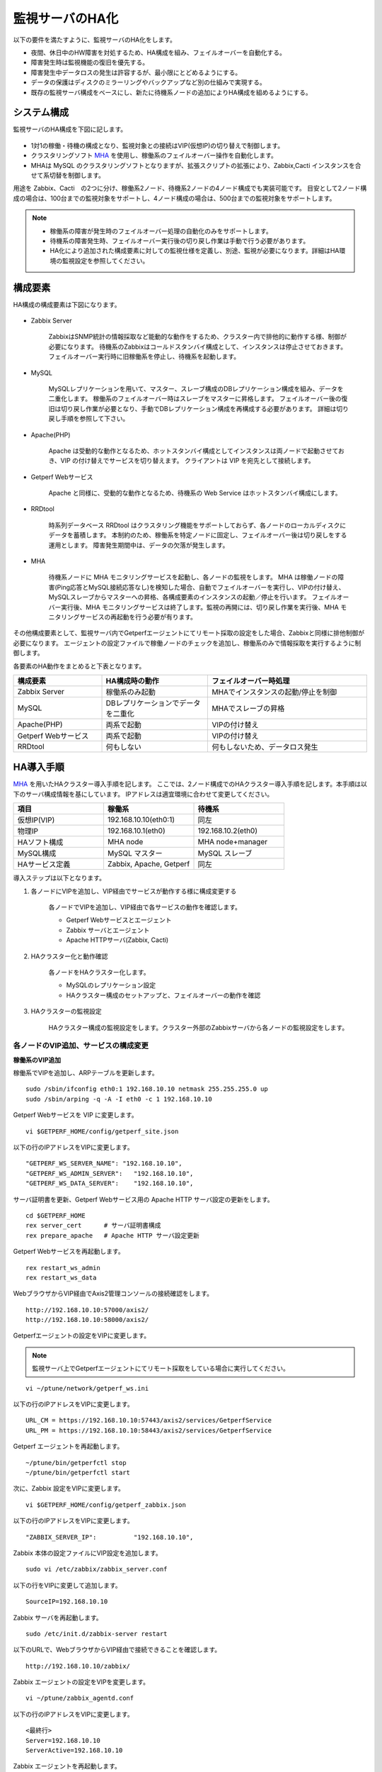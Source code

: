 監視サーバのHA化
=============================

以下の要件を満たすように、監視サーバのHA化をします。

- 夜間、休日中のHW障害を対処するため、HA構成を組み、フェイルオーバーを自動化する。
- 障害発生時は監視機能の復旧を優先する。
- 障害発生中データロスの発生は許容するが、最小限にとどめるようにする。
- データの保護はディスクのミラーリングやバックアップなど別の仕組みで実現する。
- 既存の監視サーバ構成をベースにし、新たに待機系ノードの追加によりHA構成を組めるようにする。

システム構成
-----------------------------

監視サーバのHA構成を下図に記します。

.. figure:: ../image/ha_clustering_base.png
   :align: center
   :alt: HA Clustering

- 1対1の稼働・待機の構成となり、監視対象との接続はVIP(仮想IP)の切り替えで制御します。
- クラスタリングソフト `MHA <https://code.google.com/p/mysql-master-ha/>`_ を使用し、稼働系のフェイルオーバー操作を自動化します。
- MHAは MySQL のクラスタリングソフトとなりますが、拡張スクリプトの拡張により、Zabbix,Cacti インスタンスを合せて系切替を制御します。

用途を Zabbix、Cacti　の2つに分け、稼働系2ノード、待機系2ノードの4ノード構成でも実装可能です。
目安として2ノード構成の場合は、100台までの監視対象をサポートし、4ノード構成の場合は、500台までの監視対象をサポートします。

.. note::

	- 稼働系の障害が発生時のフェイルオーバー処理の自動化のみをサポートします。
	- 待機系の障害発生時、フェイルオーバー実行後の切り戻し作業は手動で行う必要があります。
	- HA化により追加された構成要素に対しての監視仕様を定義し、別途、監視が必要になります。詳細はHA環境の監視設定を参照してください。

構成要素
-----------------------------

HA構成の構成要素は下図になります。

.. figure:: ../image/2node_ha_clustering.png
   :align: center
   :alt: 2 node HA Clustering

- Zabbix Server

	ZabbixはSNMP統計の情報採取など能動的な動作をするため、クラスター内で排他的に動作する様、制御が必要になります。
	待機系のZabbixはコールドスタンバイ構成として、インスタンスは停止させておきます。
	フェイルオーバー実行時に旧稼働系を停止し、待機系を起動します。

- MySQL

	MySQLレプリケーションを用いて、マスター、スレーブ構成のDBレプリケーション構成を組み、データを二重化します。
	稼働系のフェイルオーバー時はスレーブをマスターに昇格します。
	フェイルオーバー後の復旧は切り戻し作業が必要となり、手動でDBレプリケーション構成を再構成する必要があります。
	詳細は切り戻し手順を参照して下さい。

- Apache(PHP)

	Apache は受動的な動作となるため、ホットスタンバイ構成としてインスタンスは両ノードで起動させておき、VIP の付け替えでサービスを切り替えます。
	クライアントは VIP を宛先として接続します。

- Getperf Webサービス

	Apache と同様に、受動的な動作となるため、待機系の Web Service はホットスタンバイ構成にします。

- RRDtool

	時系列データベース RRDtool はクラスタリング機能をサポートしておらず、各ノードのローカルディスクにデータを蓄積します。
	本制約のため、稼働系を特定ノードに固定し、フェイルオーバー後は切り戻しをする運用とします。
	障害発生期間中は、データの欠落が発生します。

- MHA

	待機系ノードに MHA モニタリングサービスを起動し、各ノードの監視をします。
	MHA は稼働ノードの障害(Ping応答とMySQL接続応答なし)を検知した場合、自動でフェイルオーバーを実行し、VIPの付け替え、MySQLスレーブからマスターへの昇格、各構成要素のインスタンスの起動／停止を行います。
	フェイルオーバー実行後、MHA モニタリングサービスは終了します。監視の再開には、切り戻し作業を実行後、MHA モニタリングサービスの再起動を行う必要が有ります。

その他構成要素として、監視サーバ内でGetperfエージェントにてリモート採取の設定をした場合、Zabbixと同様に排他制御が必要になります。
エージェントの設定ファイルで稼働ノードのチェックを追加し、稼働系のみで情報採取を実行するように制御します。

各要素のHA動作をまとめると下表となります。

.. list-table::
   :widths: 25 30 45
   :header-rows: 1

   * - 構成要素
     - HA構成時の動作
     - フェイルオーバー時処理
   * - Zabbix Server
     - 稼働系のみ起動
     - MHAでインスタンスの起動/停止を制御
   * - MySQL
     - DBレプリケーションでデータを二重化
     - MHAでスレーブの昇格
   * - Apache(PHP)
     - 両系で起動
     - VIPの付け替え
   * - Getperf Webサービス
     - 両系で起動
     - VIPの付け替え
   * - RRDtool
     - 何もしない
     - 何もしないため、データロス発生

HA導入手順
-----------------------------

`MHA <https://code.google.com/p/mysql-master-ha/>`_ を用いたHAクラスター導入手順を記します。
ここでは、2ノード構成でのHAクラスター導入手順を記します。本手順は以下のサーバ構成情報を基にしています。
IPアドレスは適宜環境に合わせて変更してください。

.. list-table:: 
   :widths: 33 33 33
   :header-rows: 1

   * - 項目
     - 稼働系
     - 待機系
   * - 仮想IP(VIP)
     - 192.168.10.10(eth0:1)
     - 同左
   * - 物理IP
     - 192.168.10.1(eth0)
     - 192.168.10.2(eth0)
   * - HAソフト構成
     - MHA node
     - MHA node+manager
   * - MySQL構成
     - MySQL マスター
     - MySQL スレーブ
   * - HAサービス定義
     - Zabbix, Apache, Getperf
     - 同左

導入ステップは以下となります。

1. 各ノードにVIPを追加し、VIP経由でサービスが動作する様に構成変更する

	各ノードでVIPを追加し、VIP経由で各サービスの動作を確認します。

	- Getperf Webサービスとエージェント
	- Zabbix サーバとエージェント
	- Apache HTTPサーバ(Zabbix, Cacti)

2. HAクラスター化と動作確認

	各ノードをHAクラスター化します。

	- MySQLのレプリケーション設定
	- HAクラスター構成のセットアップと、フェイルオーバーの動作を確認

3. HAクラスターの監視設定

	HAクラスター構成の監視設定をします。クラスター外部のZabbixサーバから各ノードの監視設定をします。

各ノードのVIP追加、サービスの構成変更
^^^^^^^^^^^^^^^^^^^^

**稼働系のVIP追加**

稼働系でVIPを追加し、ARPテーブルを更新します。

::

	sudo /sbin/ifconfig eth0:1 192.168.10.10 netmask 255.255.255.0 up
	sudo /sbin/arping -q -A -I eth0 -c 1 192.168.10.10

Getperf Webサービスを VIP に変更します。

::

	vi $GETPERF_HOME/config/getperf_site.json

以下の行のIPアドレスをVIPに変更します。

::

	"GETPERF_WS_SERVER_NAME": "192.168.10.10",
	"GETPERF_WS_ADMIN_SERVER":   "192.168.10.10",
	"GETPERF_WS_DATA_SERVER":    "192.168.10.10",

サーバ証明書を更新、Getperf Webサービス用の Apache HTTP サーバ設定の更新をします。

::

	cd $GETPERF_HOME
	rex server_cert      # サーバ証明書構成
	rex prepare_apache   # Apache HTTP サーバ設定更新

Getperf Webサービスを再起動します。

::

	rex restart_ws_admin
	rex restart_ws_data

WebブラウザからVIP経由でAxis2管理コンソールの接続確認をします。

::

	http://192.168.10.10:57000/axis2/
	http://192.168.10.10:58000/axis2/

Getperfエージェントの設定をVIPに変更します。

.. note:: 監視サーバ上でGetperfエージェントにてリモート採取をしている場合に実行してください。

::

	vi ~/ptune/network/getperf_ws.ini

以下の行のIPアドレスをVIPに変更します。

::

	URL_CM = https://192.168.10.10:57443/axis2/services/GetperfService
	URL_PM = https://192.168.10.10:58443/axis2/services/GetperfService

Getperf エージェントを再起動します。

::

	~/ptune/bin/getperfctl stop
	~/ptune/bin/getperfctl start

次に、Zabbix 設定をVIPに変更します。

::

	vi $GETPERF_HOME/config/getperf_zabbix.json

以下の行のIPアドレスをVIPに変更します。

::

	"ZABBIX_SERVER_IP":          "192.168.10.10",

Zabbix 本体の設定ファイルにVIP設定を追加します。

::

	sudo vi /etc/zabbix/zabbix_server.conf

以下の行をVIPに変更して追加します。

::

	SourceIP=192.168.10.10

Zabbix サーバを再起動します。

::

	sudo /etc/init.d/zabbix-server restart

以下のURLで、WebブラウザからVIP経由で接続できることを確認します。

::

	http://192.168.10.10/zabbix/

Zabbix エージェントの設定をVIPを変更します。

::

	vi ~/ptune/zabbix_agentd.conf

以下の行のIPアドレスをVIPに変更します。

::

	<最終行>
	Server=192.168.10.10
	ServerActive=192.168.10.10

Zabbix エージェントを再起動します。

::

	sudo /etc/init.d/zabbixagent restart

**待機系のVIP追加**

稼働系と同様の手順で待機系で以下のVIPの設定変更をします。

- Getperf WebサービスのVIP設定変更
- Getperf エージェントの設定のVIP変更
- ZabbixサーバのVIP設定変更
- Zabbix エージェントの設定のVIP設定変更

HAクラスター化と動作確認
^^^^^^^^^^^^^

**root の ssh 公開鍵の配布**

MHA のリモート操作用にノード間で root の ssh 接続許可設定をします。
稼働系、待機系の順で各ノードに ssh 公開鍵の配布をします。

::

	sudo ssh-keygen -t rsa -f /root/.ssh/id_rsa -q -N ""
	sudo ssh-copy-id -i /root/.ssh/id_rsa.pub root@192.168.10.1
	sudo ssh-copy-id -i /root/.ssh/id_rsa.pub root@192.168.10.2

**MySQL 監視用のユーザ作成**

MySQL Ping監視用ユーザを作成します。稼働系、待機系の順で実行します。

::

	mysql -u root -p

MySQL コンソールから監視用ユーザ mha と、レプリケーション用ユーザ repl を作成します。

::

	grant all privileges on *.* to mha@'%' identified by 'mhapassword';
	grant replication slave on *.* to repl@'%' identified by 'replpassword';
	grant all privileges on *.* to repl with grant option;
	flush privileges;
	exit

**MySQL 設定ファイル編集**

MySQL 設定ファイルにレプリケーション設定を追加します。稼働系、待機系の順で実行します。

::

	sudo vi /etc/my.cnf

先頭行に以下を追加します。server-id は、稼働系を 101、待機系を 102　にしてください。

::

	[mysqld]
	#バイナリログの出力
	log-bin=mysqld-bin
	#server-idは一意になるように設定する
	# 101:稼働系, 102:待機系
	server-id=101
	# バイナリログ保存期間
	expire_logs_days = 7

設定を反映するため、 mysqld を再起動します。

::

	sudo /etc/init.d/mysqld restart

**稼働系MySQLデータのバックアップ**

稼働系でMySQLデータのバックアップをします。稼働系でMySQLに接続します。

::

	mysql -u root -p

バックアップ対象のデータ容量を確認します。バックアップ時間はデータ容量に依存し、
データ容量からバックアップ時間の目安を確認します。

::

	select table_schema, sum(data_length+index_length) /1024 /1024 as MB 
	from information_schema.tables where table_schema = "zabbix";

.. note::

	既に稼働中の監視サーバでレプリケーションを構成する場合、MySQLの蓄積データが大きいと、
	バックアップ処理で長時間待たされる場合が有ります。
	MySQL 標準のバックアップコマンド mysqldump は実行中にDB全体にロックを掛ける為、その間の監視運用に影響が生じる場合が有ります。
	本制約の回避が必要な場合は、Percona社 XtraBackup などのオンラインバックアップツールを使用して下さい。
	XtraBackup のバックアップ手順は次のセクションで記します。

全テーブルをロックします。

::

	flush tables with read lock;

バイナリログのステータスを表示します。

::

	show master status;

待機系のスレーブ設定で、File, Position を使用するので値を控えておきます。

::

	+-------------------+----------+--------------+------------------+
	| File              | Position | Binlog_Do_DB | Binlog_Ignore_DB |
	+-------------------+----------+--------------+------------------+
	| mysqld-bin.000002 |      107 |              |                  |
	+-------------------+----------+--------------+------------------+

上記端末は残したまま、別端末を追加で開き、ダンプを実行します。

::

	mysqldump -u root -p --all-databases --lock-all-tables --events > mysql_dump.sql

元の端末に戻って、ロックを解除します。

::

	unlock tables;
	exit;

ダンプファイルを稼働系から待機系にコピーします。

::

	scp mysql_dump.sql 192.168.10.2:/tmp/

**MySQLバックアップデータのリストア**

稼働系から転送したダンプデータをインポートします。

::

	mysql -u root -p < /tmp/mysql_dump.sql

**XtraBackupでのデータバックアップ**

yumでインストールします。
稼働系、待機系の両方で必要になりますので順にインストールします。

::

	sudo -E rpm -Uhv http://www.percona.com/downloads/percona-release/percona-release-0.0-1.x86_64.rpm
	sudo -E yum install xtrabackup


任意の場所にバックアップを取得します。ここでは、/backup/xtrabackup/の下にバックアップします。

::

	sudo mkdir -p /backup/xtrabackup/
	sudo time innobackupex --user root --password mysql_password /backup/xtrabackup/

completed OK!が出れば完了です。
メッセージにbinlogのファイル名とpositionも出力されますのでfilenameとpositionの値を控えておきます。

::

	innobackupex: MySQL binlog position: filename 'mysqld-bin.000001', position 310

バックアップ処理中の更新ログを適用します。
--apply-logオプションは、全コマンドで実行したバックアップディレクトリを指定します。

::

	sudo innobackupex --user root --password mysql_password --apply-log /backup/xtrabackup/2016-08-28_11-15-12

バックアップディレクトリをアーカイブし、待機系にコピーします。

::

	cd /backup/
	tar cvf - xtrabackup/2016-08-28_11-15-12 | gzip > backup.tar.gz
	scp  backup.tar.gz root@192.168.10.2:/tmp/

**XtraBackupの場合のリストア**

XtraBackupを使用した場合の待機系リストア手順は以下の通りです。

.. note:: 以下作業はすべて、rootで実行してください。

MySQLを停止し、データディレクトリを退避して新たにデータディレクトリを作成します。

::

	/etc/init.d/mysqld stop
	mv /var/lib/mysql /var/lib/mysql.old
	mkdir /var/lib/mysql

バックアップファイルを解凍し、解凍してできたディレクトリを指定して、リストアを実行します。

::

	cd /tmp/
	tar xvf backup.tar.gz
	time innobackupex --copy-back /tmp/xtrabackup/2016-08-28_11-15-12

ディレクトリの権限をmysqlに変更してMySQLをスタートします。

::

	chown -R mysql:mysql /var/lib/mysql
	/etc/init.d/mysqld start

**MySQLレプリケーション設定**

待機系で、MySQLレプリケーションのスレーブ設定をします。
MySQLコンソールに接続し、MySQL レプリケーションのスレーブ設定をします。

::

	mysql -u root -p

change master to コマンドでレプリケーションの開始位置を指定します。
稼働系で確認した、バイナリログの File, Position を指定します。

::

	change master to
	     master_host='192.168.10.1',    # マスターサーバーのIP
	     master_user='repl',           # レプリケーション用ID
	     master_password='repl',       # レプリケーション用IDのパスワード
	     master_log_file='mysqld-bin.000002',    # マスターサーバーで確認した File 値
	     master_log_pos=107;    # マスターサーバーで確認した Position 値

レプリケーションを開始します。

::

	start slave;

ステータスを確認します。

::

	show slave status \G

上記結果で、Slave_IO_Running と Slave_SQL_Running が Yes
となり、Last_Error　にエラーメッセージが出力がされていなければOKです。

**MySQLレプリケーション　動作確認**

単純なDB更新作業で、レプリケーションの動作を確認します。
上記で特にエラーなど問題が発生していない場合は、省略しても構いません。

稼働系でテスト用のデータベースを作成します。

::

	mysql -u root -p -e 'create database test_db;'
	mysql -u root -p -e 'show databases;'

待機系でデータベースが作成されていることを確認します。

::

	mysql -u root -p -e 'show databases;'

確認できたら、稼働系で作成したテスト用データベースを削除します。

::

	mysql -u root -p -e 'drop database test_db;'

**MHAインストール**

稼働系、待機系の順に実施します。
`MHA ダウンロードサイト <https://code.google.com/p/mysql-master-ha/wiki/Downloads?tm=2>`_ から最新版のモジュールをダウンロードします。ここでは以下モジュールをダウンロードします。

- MHA Manager 0.56 rpm RHEL6
- MHA Node 0.56 rpm RHEL6

稼働系で MHA Node をインストールします。

::

	sudo -E yum localinstall -y mha4mysql-node-0.56-0.el6.noarch.rpm

待機系で MHA Node と、MHA Manager をインストールします。

::

	sudo -E yum localinstall -y mha4mysql-node-0.56-0.el6.noarch.rpm
	sudo -E yum localinstall -y mha4mysql-manager-0.56-0.el6.noarch.rpm


**MHA拡張スクリプト配布**

待機系でMHA拡張スクリプトを配布します。配布するスクリプトは以下の2種です。

- master_ip_failover

	フェイルオーバー実行時の系切換え拡張スクリプト。MHA のソースコードに添付されたサンプルをベースに以下の機能を追加。

	- VIPの付け替え
	- Zabbixサーバの起動／停止
	- ptuneエージェントの再起動

- master_ip_online_change

	手動でスイッチオーバーをする際の系切替拡張スクリプト。master_ip_failoverと同様の機能を追加。

以下ディレクトリからスクリプトをコピーします。

::

	sudo -E cp $GETPERF_HOME/script/template/mha/master_ip_failover /usr/bin/
	sudo -E chmod 755 /usr/bin/master_ip_failover
	sudo -E cp $GETPERF_HOME/script/template/mha/master_ip_online_change /usr/bin/
	sudo -E chmod 755 /usr/bin/master_ip_online_change

**MHA設定ファイルの編集**

待機系で MHA 設定ファイル /etc/mha.conf を作成します。
$GETPERF_HOME/script/template/mha/ の下の、サンプル mha.conf.sample を参考に設定ファイルを編集してください。

::

	sudo cp $GETPERF_HOME/script/template/mha/mha.conf.sample /etc/mha.conf
	sudo vi /etc/mha.conf

IPアドレスとネットワークデバイスの箇所を環境に合わせて変更します。
編集後、以下のコマンドでMHAの動作確認をします。

::

	sudo masterha_check_ssh --conf=/etc/mha.conf 	# 各ノードへの ssh 疎通確認
	sudo masterha_check_repl --conf=/etc/mha.conf 	# 各ノードへの MySQL 疎通確認

**MHAデーモンの常駐化**

待機系でMHAデーモンの常駐設定をします。
起動設定は CentOSで標準インストールされている `upstart <http://upstart.ubuntu.com/>`_ を使用します。

::

	sudo vi /etc/init/mha.conf

::

	description     "MasterHA manager services"

	chdir /var/log/masterha
	exec /usr/bin/masterha_manager --conf=/etc/mha.conf >> /var/log/masterha/masterha_manager.log 2>&1
	pre-start exec /usr/bin/masterha_check_repl --conf=/etc/mha.conf
	post-stop exec /usr/bin/masterha_stop --conf=/etc/mha.conf

設定を反映します。

::

	sudo initctl reload-configuration
	sudo initctl list | grep mha

MHAログディレクトリを作成します。

::

	sudo mkdir /var/log/masterha

MHAデーモンを起動します。

::

	sudo initctl start mha

起動を確認します。

::

	initctl list | grep mha
	ps auxf | grep mha
	sudo tail -f /var/log/masterha/masterha_manager.log

.. note:: 停止するときは、以下のコマンドを実行します。

	::

		sudo initctl stop mha

**フェイルオーバーテスト**

ここでは、簡単に稼働系でMySQLをkillしてフェイルオーバー動作を確認します。
待機系でMHAログを確認します。

::

	sudo tail -f /var/log/masterha/masterha_manager.log

別端末で稼働系を開き、MySQL を kill します。

::

	sudo pkill mysql

フェイルオーバー後以下手順でサービスが引き継がれていることを確認します。

- MHAログからフェイルオーバーが処理されていること
- WebブラウザからVIPで Zabbix、Cacti のコンソールに接続できること
	- http://192.168.10.10/zabbix/
	- http://192.168.10.10/{サイトキー}/
- Getperf WebサービスのAxis2コンソールに接続できること
	- http://192.168.10.10:57000/axis2/
	- http://192.168.10.10:57000/axis2/
- 現稼働系(旧待機系)でZabbix サーバログから、サーバが起動されていること
- 現稼働系でMySQLが稼働されていること。以下のコマンドで確認する

	::

		sudo masterha_check_ssh  --conf=/etc/mha.conf
		sudo masterha_check_repl --conf=/etc/mha.conf

フェイルオーバー後の切り戻し
^^^^^^^^^^^^^^

フェイルオーバー発生後は、手動で旧稼働系を復帰させ、切り戻し作業を行います。
その手順を以下に記します。前提条件として、フェールオーバー後の旧稼働系は以下の状態となっていることとします。

- 旧稼働系でOSが起動ができる状態にする。
- 以下のサービスは停止した状態にする。
	- MySQL
	- Zabbix Server

**旧稼働系をスレーブとして復帰**

新稼働系でバイナリログチェックポイントを確認します。

::

	mysql -u root -p -e "show master status;"
	+-------------------+-----------+--------------+------------------+
	| File              | Position  | Binlog_Do_DB | Binlog_Ignore_DB |
	+-------------------+-----------+--------------+------------------+
	| mysqld-bin.000001 | 620812883 |              |                  |
	+-------------------+-----------+--------------+------------------+

旧稼働系をMySQLスレーブとして設定します。MySQLがダウンしている場合は起動します。

::

	sudo /etc/init.d/mysqld start

旧稼働系のMySQLに接続して、レプリケーション設定をします。

::

	mysql -u root -p

::

	SET GLOBAL read_only = 1;
	SET GLOBAL sql_slave_skip_counter = 1;
	change master to
	    master_host='192.168.10.2',
	    master_user='repl',
	    master_password='repl',
	    master_log_file='mysqld-bin.000001',
	    master_log_pos=620812883;
	start slave;
	show slave status;
	exit;

.. note:: スレーブで不整合エラーが出る場合の対処

	"show slave status;"で更新SQLのエラーが発生した場合は、以下のコマンドでエラーとなったSQLを順にスキップさせてください。

	::

		mysql -u root -p
		STOP SLAVE; SET GLOBAL SQL_SLAVE_SKIP_COUNTER=1; START SLAVE;
		show slave status;

旧待機系でMHAチェックコマンドを実行して、sshとレプリケーションの状態確認をします。

::

	sudo masterha_check_ssh --conf=/etc/mha.conf
	sudo masterha_check_repl --conf=/etc/mha.conf


**系の切り戻し**

旧待機系で切り戻しを実行します。
フェイルオーバー後に生成されるフラグファイルを削除します。

::

	sudo rm -f /tmp/mha/mha.failover.complete

手動切り戻しスクリプトを実行します。IPアドレスは旧稼働系のIPアドレスを指定します。

::

	sudo masterha_master_switch --master_state=alive \
	--conf=/etc/mha.conf \
	--new_master_host=192.168.10.1  --orig_master_is_new_slave

再度確認して、基に戻っていることを確認します。

::

	sudo masterha_check_repl --conf=/etc/mha.conf

旧稼働系でデーモンを再起動します。

::

	sudo initctl start mha

HA構成の監視設定
-------------------------

MHAの監視は稼働系ノードのMySQLなど一部に限られるため、外部の監視サーバから各ノードを包括的に監視する必要があります。
主な監視指標は以下の通りです。

VIPポート監視をします。

* VIPポートの監視
	* Apache(80)
	* Getperf Webサービス(57000,58000)
	* Zabbix(10050)

Zabbix エージェントを使用して各ノードで以下の監視をします。

* 稼働系
	* Linux標準テンプレート
	* プロセスの死活監視(MySQL)
* 待機系
	* Linux標準テンプレート
	* プロセスの死活監視(MHA, MySQL)
	* ログ監視(MHA)
		* /var/log/masterha/masterha_manager.log

